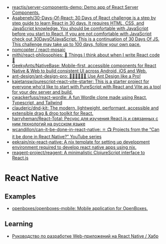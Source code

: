 :PROPERTIES:
:ID:       00e23036-556b-4675-9dd6-74e8af28c78c
:END:
- [[https://github.com/reactjs/server-components-demo][reactjs/server-components-demo: Demo app of React Server Components.]]
- [[https://github.com/Asabeneh/30-Days-Of-React][Asabeneh/30-Days-Of-React: 30 Days of React challenge is a step by step guide to learn React in 30 days. It requires HTML, CSS, and JavaScript knowledge. You should be comfortable with JavaScript before you start to React. If you are not comfortable with JavaScript check out 30DaysOfJavaScript. This is a continuation of 30 Days Of JS. This challenge may take up to 100 days, follow your own pace.]]
- [[https://github.com/nomcopter/react-mosaic][nomcopter / react-mosaic]]
- [[https://github.com/mithi/react-philosophies][mithi/react-philosophies: 🧘 Things I think about when I write React code 🧘]]
- [[https://github.com/GeekyAnts/NativeBase][GeekyAnts/NativeBase: Mobile-first, accessible components for React Native & Web to build consistent UI across Android, iOS and Web.]]
- [[https://github.com/ant-design/ant-design-pro][ant-design/ant-design-pro: 👨🏻‍💻👩🏻‍💻 Use Ant Design like a Pro!]]
- [[https://github.com/kajetansw/purescript-react-vite-starter][kajetansw/purescript-react-vite-starter: This is a starter project for everyone who'd like to start with PureScript with React and Vite as a tool for your dev server and build.]]
- [[https://github.com/cwackerfuss/react-wordle][cwackerfuss/react-wordle: A fun Wordle clone made using React, Typescript, and Tailwind]]
- [[https://github.com/clauderic/dnd-kit][clauderic/dnd-kit: The modern, lightweight, performant, accessible and extensible drag & drop toolkit for React.]]
- [[https://github.com/harryheman/React-Total][harryheman/React-Total: Ресурс для изучения React.js и связанных с ним технологий на русском языке]]
- [[https://github.com/wcandillon/can-it-be-done-in-react-native][wcandillon/can-it-be-done-in-react-native: ⚛️ 📺 Projects from the “Can it be done in React Native?” YouTube series]]
- [[https://github.com/eekrain/nix-react-native][eekrain/nix-react-native: A nix template for setting up development environment required to develop react native apps using nix.]]
- [[https://github.com/reagent-project/reagent][reagent-project/reagent: A minimalistic ClojureScript interface to React.js]]

* React Native
** Examples
- [[https://github.com/openboxes/openboxes-mobile][openboxes/openboxes-mobile: Mobile application for OpenBoxes.]]
** Learning
- [[https://habr.com/ru/companies/ruvds/articles/428568/][Руководство по разработке Web-приложений на React Native / Хабр]]
